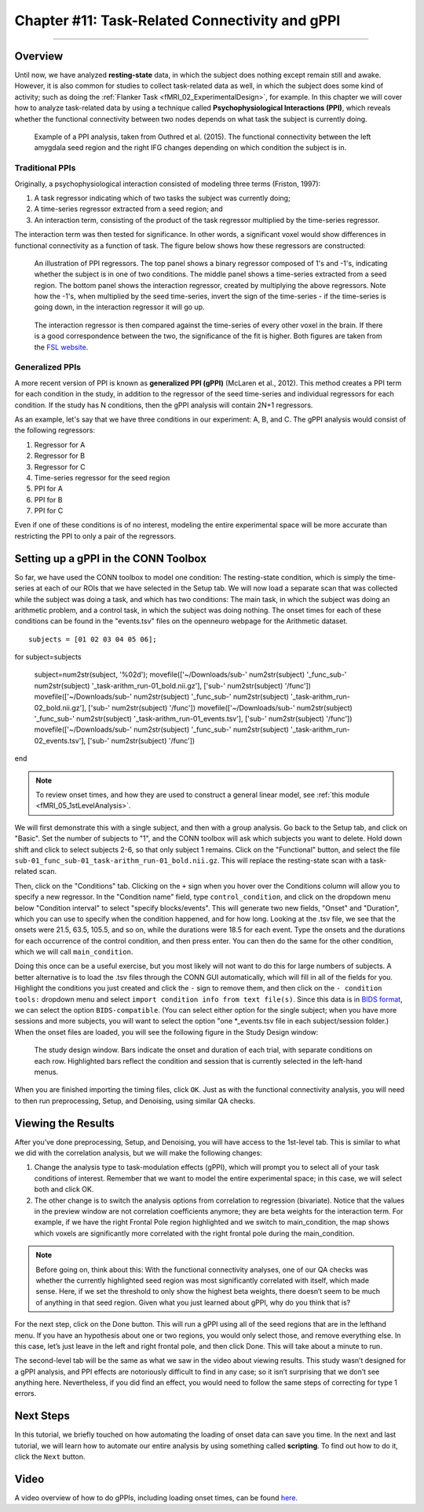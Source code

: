 .. _CONN_11_Task_gPPI:

===============================================
Chapter #11: Task-Related Connectivity and gPPI
===============================================

------------------

Overview
*********

Until now, we have analyzed **resting-state** data, in which the subject does nothing except remain still and awake. However, it is also common for studies to collect task-related data as well, in which the subject does some kind of activity; such as doing the :ref:`Flanker Task <fMRI_02_ExperimentalDesign>`, for example. In this chapter we will cover how to analyze task-related data by using a technique called **Psychophysiological Interactions (PPI)**, which reveals whether the functional connectivity between two nodes depends on what task the subject is currently doing.

.. figure:: 11_gPPI_Example.jpg

  Example of a PPI analysis, taken from Outhred et al. (2015). The functional connectivity between the left amygdala seed region and the right IFG changes depending on which condition the subject is in.

Traditional PPIs
^^^^^^^^^^^^^^^^

Originally, a psychophysiological interaction consisted of modeling three terms (Friston, 1997): 

1. A task regressor indicating which of two tasks the subject was currently doing;

2. A time-series regressor extracted from a seed region; and

3. An interaction term, consisting of the product of the task regressor multiplied by the time-series regressor.

The interaction term was then tested for significance. In other words, a significant voxel would show differences in functional connectivity as a function of task. The figure below shows how these regressors are constructed:

.. figure:: 11_PPI_Illustration.png

  An illustration of PPI regressors. The top panel shows a binary regressor composed of 1's and -1's, indicating whether the subject is in one of two conditions. The middle panel shows a time-series extracted from a seed region. The bottom panel shows the interaction regressor, created by multiplying the above regressors. Note how the -1's, when multiplied by the seed time-series, invert the sign of the time-series - if the time-series is going down, in the interaction regressor it will go up.


.. figure:: 11_PPI_Matching.png

  The interaction regressor is then compared against the time-series of every other voxel in the brain. If there is a good correspondence between the two, the significance of the fit is higher. Both figures are taken from the `FSL website <https://fsl.fmrib.ox.ac.uk/fsl/fslwiki/PPI>`__.

Generalized PPIs
^^^^^^^^^^^^^^^^

A more recent version of PPI is known as **generalized PPI (gPPI)** (McLaren et al., 2012). This method creates a PPI term for each condition in the study, in addition to the regressor of the seed time-series and individual regressors for each condition. If the study has N conditions, then the gPPI analysis will contain 2N+1 regressors.

As an example, let's say that we have three conditions in our experiment: A, B, and C. The gPPI analysis would consist of the following regressors:

1. Regressor for A
2. Regressor for B
3. Regressor for C
4. Time-series regressor for the seed region
5. PPI for A
6. PPI for B
7. PPI for C

Even if one of these conditions is of no interest, modeling the entire experimental space will be more accurate than restricting the PPI to only a pair of the regressors.


Setting up a gPPI in the CONN Toolbox
*************************************

So far, we have used the CONN toolbox to model one condition: The resting-state condition, which is simply the time-series at each of our ROIs that we have selected in the Setup tab. We will now load a separate scan that was collected while the subject was doing a task, and which has two conditions: The main task, in which the subject was doing an arithmetic problem, and a control task, in which the subject was doing nothing. The onset times for each of these conditions can be found in the "events.tsv" files on the openneuro webpage for the Arithmetic dataset.

::

  subjects = [01 02 03 04 05 06];

for subject=subjects

  subject=num2str(subject, '%02d');
  movefile(['~/Downloads/sub-' num2str(subject) '_func_sub-' num2str(subject) '_task-arithm_run-01_bold.nii.gz'], ['sub-' num2str(subject) '/func'])
  movefile(['~/Downloads/sub-' num2str(subject) '_func_sub-' num2str(subject) '_task-arithm_run-02_bold.nii.gz'], ['sub-' num2str(subject) '/func'])
  movefile(['~/Downloads/sub-' num2str(subject) '_func_sub-' num2str(subject) '_task-arithm_run-01_events.tsv'], ['sub-' num2str(subject) '/func'])
  movefile(['~/Downloads/sub-' num2str(subject) '_func_sub-' num2str(subject) '_task-arithm_run-02_events.tsv'], ['sub-' num2str(subject) '/func'])

end


.. note::

  To review onset times, and how they are used to construct a general linear model, see :ref:`this module <fMRI_05_1stLevelAnalysis>`.
  
We will first demonstrate this with a single subject, and then with a group analysis. Go back to the Setup tab, and click on "Basic". Set the number of subjects to "1", and the CONN toolbox will ask which subjects you want to delete. Hold down shift and click to select subjects 2-6, so that only subject 1 remains. Click on the "Functional" button, and select the file ``sub-01_func_sub-01_task-arithm_run-01_bold.nii.gz``. This will replace the resting-state scan with a task-related scan.

Then, click on the "Conditions" tab. Clicking on the ``+`` sign when you hover over the Conditions column will allow you to specify a new regressor. In the "Condition name" field, type ``control_condition``, and click on the dropdown menu below "Condition interval" to select "specify blocks/events". This will generate two new fields, "Onset" and "Duration", which you can use to specify when the condition happened, and for how long. Looking at the .tsv file, we see that the onsets were 21.5, 63.5, 105.5, and so on, while the durations were 18.5 for each event. Type the onsets and the durations for each occurrence of the control condition, and then press enter. You can then do the same for the other condition, which we will call ``main_condition``.

Doing this once can be a useful exercise, but you most likely will not want to do this for large numbers of subjects. A better alternative is to load the .tsv files through the CONN GUI automatically, which will fill in all of the fields for you. Highlight the conditions you just created and click the ``-`` sign to remove them, and then click on the ``- condition tools:`` dropdown menu and select ``import condition info from text file(s)``. Since this data is in `BIDS format <https://bids.neuroimaging.io/>`__, we can select the option ``BIDS-compatible``. (You can select either option for the single subject; when you have more sessions and more subjects, you will want to select the option "one *_events.tsv file in each subject/session folder.) When the onset files are loaded, you will see the following figure in the Study Design window:

.. figure:: 11_StudyDesign.png

  The study design window. Bars indicate the onset and duration of each trial, with separate conditions on each row. Highlighted bars reflect the condition and session that is currently selected in the left-hand menus.
  
When you are finished importing the timing files, click ``OK``. Just as with the functional connectivity analysis, you will need to then run preprocessing, Setup, and Denoising, using similar QA checks.

Viewing the Results
*******************

After you’ve done preprocessing, Setup, and Denoising, you will have access to the 1st-level tab. This is similar to what we did with the correlation analysis, but we will make the following changes: 

1) Change the analysis type to task-modulation effects (gPPI), which will prompt you to select all of your task conditions of interest. Remember that we want to model the entire experimental space; in this case, we will select both and click OK. 

2) The other change is to switch the analysis options from correlation to regression (bivariate). Notice that the values in the preview window are not correlation coefficients anymore; they are beta weights for the interaction term. For example, if we have the right Frontal Pole region highlighted and we switch to main_condition, the map shows which voxels are significantly more correlated with the right frontal pole during the main_condition.


.. figure:: 11_SelectConditions.png

.. note::

  Before going on, think about this: With the functional connectivity analyses, one of our QA checks was whether the currently highlighted seed region was most significantly correlated with itself, which made sense. Here, if we set the threshold to only show the highest beta weights, there doesn’t seem to be much of anything in that seed region. Given what you just learned about gPPI, why do you think that is?

For the next step, click on the Done button. This will run a gPPI using all of the seed regions that are in the lefthand menu. If you have an hypothesis about one or two regions, you would only select those, and remove everything else. In this case, let’s just leave in the left and right frontal pole, and then click Done. This will take about a minute to run.

The second-level tab will be the same as what we saw in the video about viewing results. This study wasn’t designed for a gPPI analysis, and PPI effects are notoriously difficult to find in any case; so it isn’t surprising that we don’t see anything here. Nevertheless, if you did find an effect, you would need to follow the same steps of correcting for type 1 errors.


Next Steps
**********

In this tutorial, we briefly touched on how automating the loading of onset data can save you time. In the next and last tutorial, we will learn how to automate our entire analysis by using something called **scripting**. To find out how to do it, click the ``Next`` button.

Video
*****

A video overview of how to do gPPIs, including loading onset times, can be found `here <https://www.youtube.com/watch?v=s_lEcGeQOjk&list=PLIQIswOrUH69DoNKYFnOc-UM_tZxwLuMX&index=9>`__.
